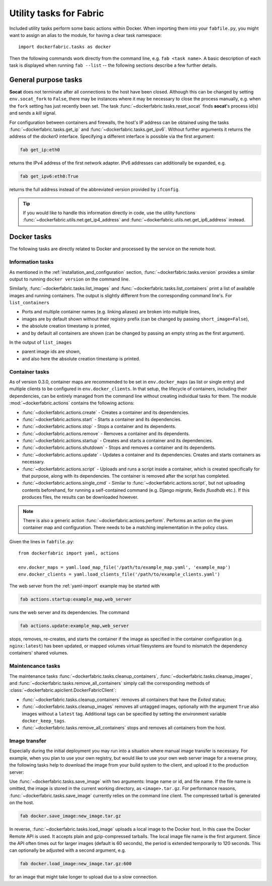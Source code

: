 .. _tasks:

Utility tasks for Fabric
========================
Included utility tasks perform some basic actions within Docker. When importing them into your ``fabfile.py``, you
might want to assign an alias to the module, for having a clear task namespace::

    import dockerfabric.tasks as docker

Then the following commands work directly from the command line, e.g. ``fab <task name>``. A basic description of
each task is displayed when running ``fab --list`` -- the following sections describe a few further details.


General purpose tasks
---------------------
**Socat** does not terminate after all connections to the host have been closed. Although this can be changed by setting
``env.socat_fork`` to ``False``, there may be instances where it may be necessary to close the process manually, e.g.
when the ``fork`` setting has just recently been set. The task :func:`~dockerfabric.tasks.reset_socat` finds **socat**'s
process id(s) and sends a `kill` signal.

For configuration between containers and firewalls, the host's IP address can be obtained using the tasks
:func:`~dockerfabric.tasks.get_ip` and :func:`~dockerfabric.tasks.get_ipv6`. Without further arguments it returns
the address of the `docker0` interface. Specifying a different interface is possible via the first argument:

.. code-block:: bash

   fab get_ip:eth0

returns the IPv4 address of the first network adapter. IPv6 addresses can additionally be expanded, e.g.

.. code-block:: bash

   fab get_ipv6:eth0:True

returns the full address instead of the abbreviated version provided by ``ifconfig``.

.. tip:: If you would like to handle this information directly in code, use the utility functions
         :func:`~dockerfabric.utils.net.get_ip4_address` and :func:`~dockerfabric.utils.net.get_ip6_address` instead.


Docker tasks
------------
The following tasks are directly related to Docker and processed by the service on the remote host.

Information tasks
^^^^^^^^^^^^^^^^^
As mentioned in the :ref:`installation_and_configuration` section, :func:`~dockerfabric.tasks.version` provides a
similar output to running ``docker version`` on the command line.

Similarly, :func:`~dockerfabric.tasks.list_images` and :func:`~dockerfabric.tasks.list_containers` print a list of
available images and running containers. The output is slightly different from the corresponding command line's. For
``list_containers``

* Ports and multiple container names (e.g. linking aliases) are broken into multiple lines,
* images are by default shown without their registry prefix (can be changed by passing ``short_image=False``),
* the absolute creation timestamp is printed,
* and by default all containers are shown (can be changed by passing an empty string as the first argument).

In the output of ``list_images``

* parent image ids are shown,
* and also here the absolute creation timestamp is printed.

Container tasks
^^^^^^^^^^^^^^^
As of version 0.3.0, container maps are recommended to be set in ``env.docker_maps`` (as list or single entry) and
multiple clients to be configured in ``env.docker_clients``. In that setup, the lifecycle of containers, including their
dependencies, can be entirely managed from the command line without creating individual tasks for them.
The module :mod:`~dockerfabric.actions` contains the following actions:

* :func:`~dockerfabric.actions.create` - Creates a container and its dependencies.
* :func:`~dockerfabric.actions.start` - Starts a container and its dependencies.
* :func:`~dockerfabric.actions.stop` - Stops a container and its dependents.
* :func:`~dockerfabric.actions.remove` - Removes a container and its dependents.
* :func:`~dockerfabric.actions.startup` - Creates and starts a container and its dependencies.
* :func:`~dockerfabric.actions.shutdown` - Stops and removes a container and its dependents.
* :func:`~dockerfabric.actions.update` - Updates a container and its dependencies. Creates and starts containers as
  necessary.
* :func:`~dockerfabric.actions.script` - Uploads and runs a script inside a container, which is created specifically
  for that purpose, along with its dependencies. The container is removed after the script has completed.
* :func:`~dockerfabric.actions.single_cmd` - Similar to :func:`~dockerfabric.actions.script`, but not uploading
  contents beforehand, for running a self-contained command (e.g. Django `migrate`, Redis `flusdhdb` etc.). If this
  produces files, the results can be downloaded however.

.. note::

   There is also a generic action :func:`~dockerfabric.actions.perform`. Performs an action on the given container map
   and configuration. There needs to be a matching implementation in the policy class.

Given the lines in ``fabfile.py``::

    from dockerfabric import yaml, actions

    env.docker_maps = yaml.load_map_file('/path/to/example_map.yaml', 'example_map')
    env.docker_clients = yaml.load_clients_file('/path/to/example_clients.yaml')


The web server from the :ref:`yaml-import` example may be started with

.. code-block:: bash

   fab actions.startup:example_map,web_server

runs the web server and its dependencies. The command

.. code-block:: bash

   fab actions.update:example_map,web_server

stops, removes, re-creates, and starts the container if the image as specified in the container configuration (e.g.
``nginx:latest``) has been updated, or mapped volumes virtual filesystems are found to mismatch the dependency
containers' shared volumes.

Maintencance tasks
^^^^^^^^^^^^^^^^^^
The maintenance tasks :func:`~dockerfabric.tasks.cleanup_containers`, :func:`~dockerfabric.tasks.cleanup_images`, and
:func:`~dockerfabric.tasks.remove_all_containers` simply call the corresponding methods of
:class:`~dockerfabric.apiclient.DockerFabricClient`:

* :func:`~dockerfabric.tasks.cleanup_containers` removes all containers that have the `Exited` status;
* :func:`~dockerfabric.tasks.cleanup_images` removes all untagged images, optionally with the argument ``True`` also
  images without a ``latest`` tag. Additional tags can be specified by setting the environment variable
  ``docker_keep_tags``.
* :func:`~dockerfabric.tasks.remove_all_containers` stops and removes all containers from the host.

Image transfer
^^^^^^^^^^^^^^
Especially during the initial deployment you may run into a situation where manual image transfer is necessary. For
example, when you plan to use your own registry, but would like to use your own web server image for a reverse proxy,
the following tasks help to download the image from your build system to the client, and upload it to the production
server:

Use :func:`~dockerfabric.tasks.save_image` with two arguments: Image name or id, and file name. If the file name is
omitted, the image is stored in the current working directory, as ``<image>.tar.gz``. For performance reasons,
:func:`~dockerfabric.tasks.save_image` currently relies on the command line client. The compressed tarball is generated
on the host.

.. code-block:: bash

   fab docker.save_image:new_image.tar.gz

In reverse, :func:`~dockerfabric.tasks.load_image` uploads a local image to the Docker host. In this case the Docker
Remote API is used. It accepts plain and gzip-compressed tarballs. The local image file name is the first argument.
Since the API often times out for larger images (default is 60 seconds), the period is extended temporarily to
120 seconds. This can optionally be adjusted with a second argument, e.g.

.. code-block:: bash

   fab docker.load_image:new_image.tar.gz:600

for an image that might take longer to upload due to a slow connection.
